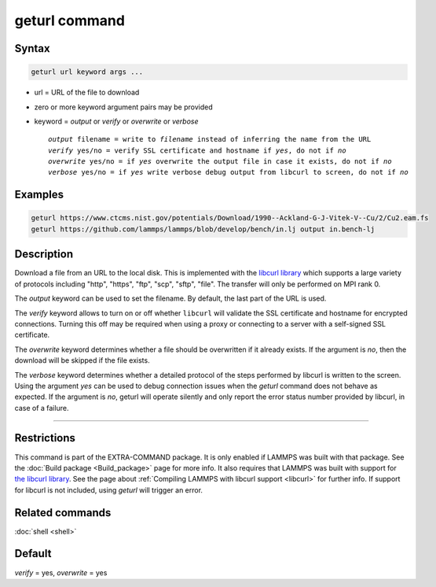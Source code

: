 .. index:: geturl

geturl command
==============

Syntax
""""""

.. code-block:: LAMMPS

   geturl url keyword args ...

* url = URL of the file to download
* zero or more keyword argument pairs may be provided
* keyword = *output* or *verify* or *overwrite* or *verbose*

  .. parsed-literal::

     *output* filename = write to *filename* instead of inferring the name from the URL
     *verify* yes/no = verify SSL certificate and hostname if *yes*, do not if *no*
     *overwrite* yes/no = if *yes* overwrite the output file in case it exists, do not if *no*
     *verbose* yes/no = if *yes* write verbose debug output from libcurl to screen, do not if *no*

Examples
""""""""

.. code-block:: LAMMPS

   geturl https://www.ctcms.nist.gov/potentials/Download/1990--Ackland-G-J-Vitek-V--Cu/2/Cu2.eam.fs
   geturl https://github.com/lammps/lammps/blob/develop/bench/in.lj output in.bench-lj

Description
"""""""""""

.. versionadded:: TBD

Download a file from an URL to the local disk. This is implemented with
the `libcurl library <https:://curl.se/libcurl/>`_ which supports a
large variety of protocols including "http", "https", "ftp", "scp",
"sftp", "file".  The transfer will only be performed on MPI rank 0.

The *output* keyword can be used to set the filename. By default, the last part
of the URL is used.

The *verify* keyword allows to turn on or off whether ``libcurl`` will validate
the SSL certificate and hostname for encrypted connections.  Turning this off
may be required when using a proxy or connecting to a server with a self-signed
SSL certificate.

The *overwrite* keyword determines whether a file should be overwritten if it
already exists.  If the argument is *no*, then the download will be skipped
if the file exists.

The *verbose* keyword determines whether a detailed protocol of the steps
performed by libcurl is written to the screen.  Using the argument *yes*
can be used to debug connection issues when the *geturl* command does not
behave as expected.  If the argument is *no*, geturl will operate silently
and only report the error status number provided by libcurl, in case of a
failure.

----------

Restrictions
""""""""""""

This command is part of the EXTRA-COMMAND package.  It is only enabled
if LAMMPS was built with that package.  See the :doc:`Build package
<Build_package>` page for more info.  It also requires that LAMMPS was
built with support for `the libcurl library
<https://curl.se/libcurl/>`_.  See the page about :ref:`Compiling LAMMPS
with libcurl support <libcurl>` for further info.  If support for
libcurl is not included, using *geturl* will trigger an error.

Related commands
""""""""""""""""

:doc:`shell <shell>`

Default
"""""""

*verify* = yes, *overwrite* = yes
